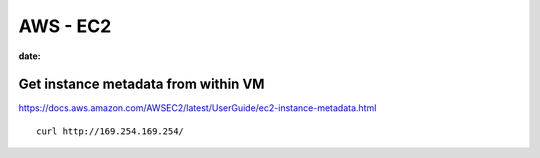 AWS - EC2
=========
:date:

Get instance metadata from within VM
------------------------------------
https://docs.aws.amazon.com/AWSEC2/latest/UserGuide/ec2-instance-metadata.html

::

 curl http://169.254.169.254/
